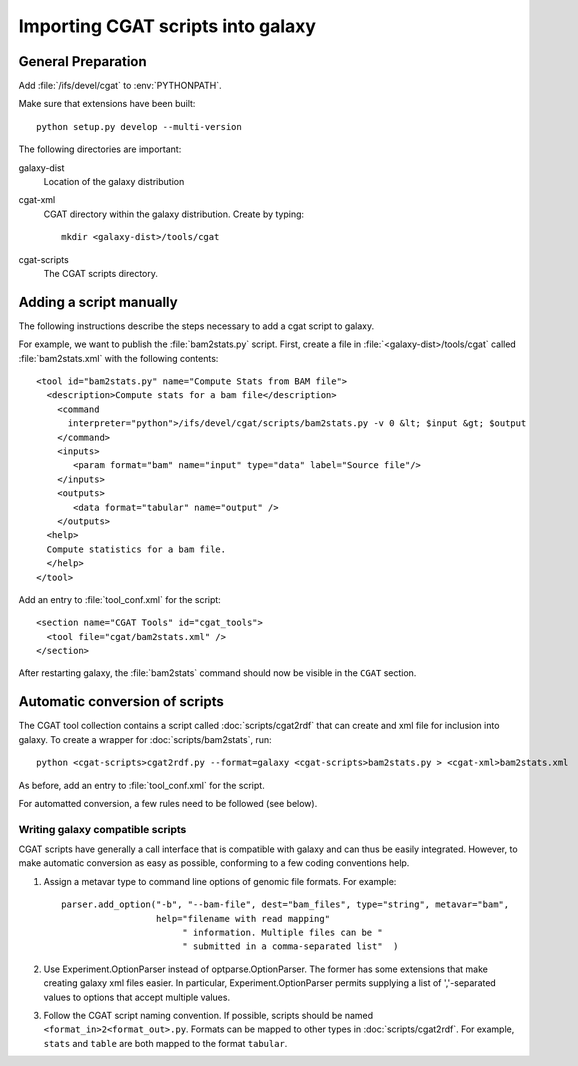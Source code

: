 ==================================
Importing CGAT scripts into galaxy
==================================

General Preparation
====================

Add :file:`/ifs/devel/cgat` to :env:`PYTHONPATH`.

Make sure that extensions have been built::

   python setup.py develop --multi-version

The following directories are important:

galaxy-dist
    Location of the galaxy distribution

cgat-xml
    CGAT directory within the galaxy distribution. Create by typing::
    
        mkdir <galaxy-dist>/tools/cgat

cgat-scripts
     The CGAT scripts directory.


Adding a script manually
========================

The following instructions describe the steps necessary to add a cgat
script to galaxy. 

For example, we want to publish the :file:`bam2stats.py`
script. First, create a file in :file:`<galaxy-dist>/tools/cgat` called
:file:`bam2stats.xml` with the following contents::

    <tool id="bam2stats.py" name="Compute Stats from BAM file">
      <description>Compute stats for a bam file</description>
	<command
          interpreter="python">/ifs/devel/cgat/scripts/bam2stats.py -v 0 &lt; $input &gt; $output
	</command>
	<inputs>
	   <param format="bam" name="input" type="data" label="Source file"/>
	</inputs>
	<outputs>
	   <data format="tabular" name="output" />
	</outputs>
      <help>
      Compute statistics for a bam file.
      </help>
    </tool>

Add an entry to :file:`tool_conf.xml` for the script::

  <section name="CGAT Tools" id="cgat_tools">
    <tool file="cgat/bam2stats.xml" />
  </section>

After restarting galaxy, the :file:`bam2stats` command should now be
visible in the ``CGAT`` section.

Automatic conversion of scripts
===============================

The CGAT tool collection contains a script called :doc:`scripts/cgat2rdf` that can create
and xml file for inclusion into galaxy. To create a wrapper for
:doc:`scripts/bam2stats`, run::

    python <cgat-scripts>cgat2rdf.py --format=galaxy <cgat-scripts>bam2stats.py > <cgat-xml>bam2stats.xml

As before, add an entry to :file:`tool_conf.xml` for the script.

For automatted conversion, a few rules need to be followed (see below).

Writing galaxy compatible scripts
---------------------------------

CGAT scripts have generally a call interface that is compatible with
galaxy and can thus be easily integrated. However, to make automatic
conversion as easy as possible, conforming to a few coding conventions
help.

1. Assign a metavar type to command line options of genomic file
   formats. For example::

      parser.add_option("-b", "--bam-file", dest="bam_files", type="string", metavar="bam",
                        help="filename with read mapping"
                             " information. Multiple files can be "
			     " submitted in a comma-separated list"  )

2. Use Experiment.OptionParser instead of optparse.OptionParser. The
   former has some extensions that make creating galaxy xml files
   easier. In particular, Experiment.OptionParser permits supplying
   a list of ','-separated values to options that accept multiple
   values.

3. Follow the CGAT script naming convention. If possible, scripts
   should be named ``<format_in>2<format_out>.py``. Formats can
   be mapped to other types in :doc:`scripts/cgat2rdf`. For example,
   ``stats`` and ``table`` are both mapped to the format ``tabular``.

   
	
